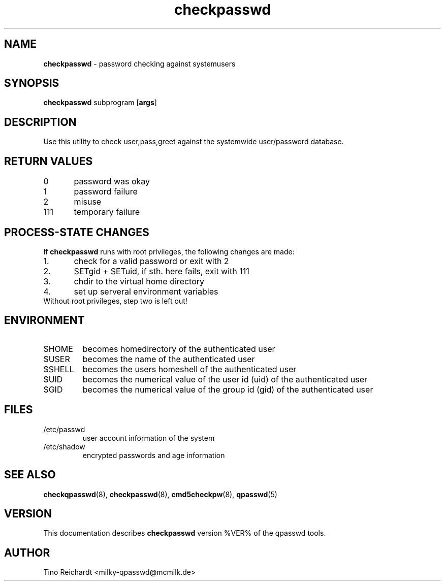 .TH  checkpasswd 8 "qpasswd tools %VER%" "%DATE%" "System Administrator's Manual"
.SH NAME
\fBcheckpasswd\fR \- password checking against systemusers
.SH SYNOPSIS
\fBcheckpasswd\fR subprogram [\fBargs\fR]
.SH DESCRIPTION
Use this utility to check user,pass,greet against the systemwide
user/password database.
.SH RETURN VALUES
.br
0\	password was okay
.br
1\	password failure
.br
2\	misuse
.br
111\	temporary failure
.SH PROCESS-STATE CHANGES
If \fBcheckpasswd\fR runs with root privileges, the following changes are made:
.TP
1.\	check for a valid password or exit with 2
.TP
2.\	SETgid + SETuid, if sth. here fails, exit with 111
.TP
3.\	chdir to the virtual home directory
.TP
4.\	set up serveral environment variables
.TP
Without root privileges, step two is left out!
.SH ENVIRONMENT
.TP
$HOME
becomes homedirectory of the authenticated user
.TP
$USER
becomes the name of the authenticated user
.TP
$SHELL
becomes the users homeshell of the authenticated user
.TP
$UID
becomes the numerical value of the user id (uid) of the authenticated user
.TP
$GID
becomes the numerical value of the group id (gid) of the authenticated user
.SH FILES
.TP
/etc/passwd
user account information of the system
.TP
/etc/shadow
encrypted passwords and age information
.SH SEE ALSO
.BR checkqpasswd (8),
.BR checkpasswd (8),
.BR cmd5checkpw (8),
.BR qpasswd (5)
.SH VERSION
This documentation describes \fBcheckpasswd\fR version %VER% of the qpasswd tools.
.SH AUTHOR
Tino Reichardt <milky-qpasswd@mcmilk.de>
